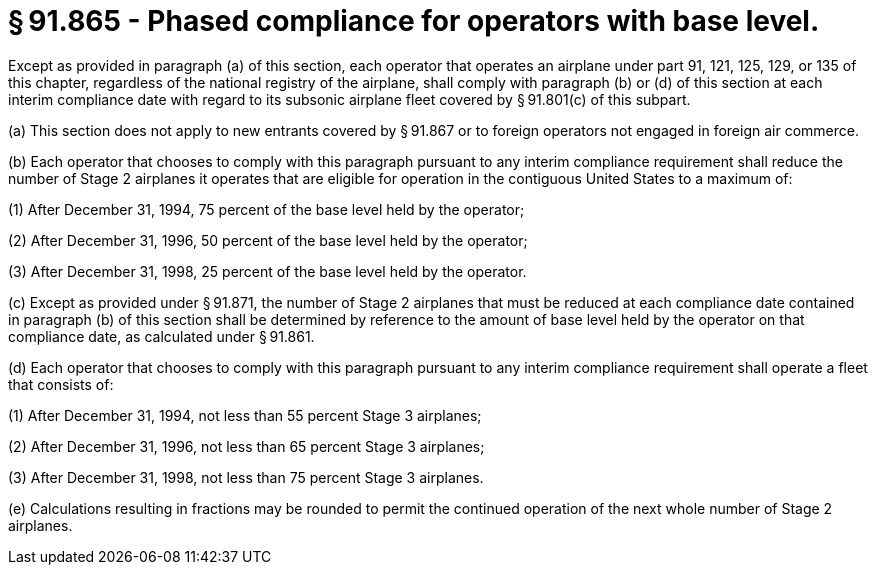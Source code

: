 # § 91.865 - Phased compliance for operators with base level.

Except as provided in paragraph (a) of this section, each operator that operates an airplane under part 91, 121, 125, 129, or 135 of this chapter, regardless of the national registry of the airplane, shall comply with paragraph (b) or (d) of this section at each interim compliance date with regard to its subsonic airplane fleet covered by § 91.801(c) of this subpart.

(a) This section does not apply to new entrants covered by § 91.867 or to foreign operators not engaged in foreign air commerce.

(b) Each operator that chooses to comply with this paragraph pursuant to any interim compliance requirement shall reduce the number of Stage 2 airplanes it operates that are eligible for operation in the contiguous United States to a maximum of:

(1) After December 31, 1994, 75 percent of the base level held by the operator;

(2) After December 31, 1996, 50 percent of the base level held by the operator;

(3) After December 31, 1998, 25 percent of the base level held by the operator.

(c) Except as provided under § 91.871, the number of Stage 2 airplanes that must be reduced at each compliance date contained in paragraph (b) of this section shall be determined by reference to the amount of base level held by the operator on that compliance date, as calculated under § 91.861.

(d) Each operator that chooses to comply with this paragraph pursuant to any interim compliance requirement shall operate a fleet that consists of:

(1) After December 31, 1994, not less than 55 percent Stage 3 airplanes;

(2) After December 31, 1996, not less than 65 percent Stage 3 airplanes;

(3) After December 31, 1998, not less than 75 percent Stage 3 airplanes.

(e) Calculations resulting in fractions may be rounded to permit the continued operation of the next whole number of Stage 2 airplanes.

